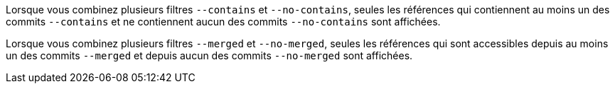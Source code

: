Lorsque vous combinez plusieurs filtres `--contains` et `--no-contains`, seules les références qui contiennent au moins un des commits `--contains` et ne contiennent aucun des commits `--no-contains` sont affichées.

Lorsque vous combinez plusieurs filtres `--merged` et `--no-merged`, seules les références qui sont accessibles depuis au moins un des commits `--merged` et depuis aucun des commits `--no-merged` sont affichées.
